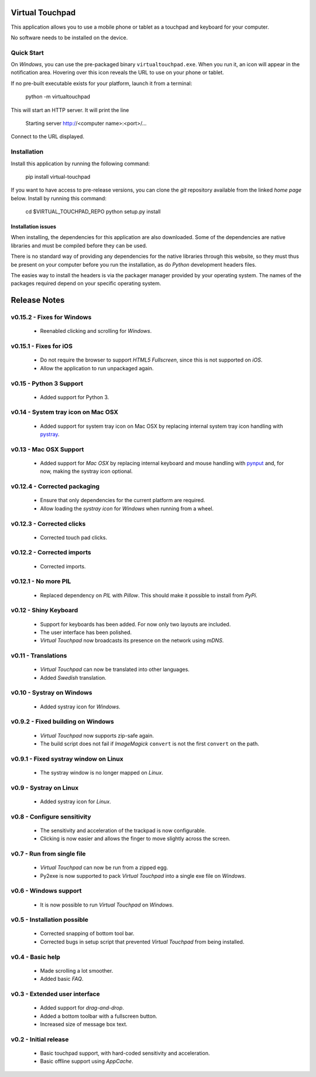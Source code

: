 Virtual Touchpad
================

This application allows you to use a mobile phone or tablet as a touchpad and
keyboard for your computer.

No software needs to be installed on the device.


Quick Start
-----------

On *Windows*, you can use the pre-packaged binary ``virtualtouchpad.exe``. When
you run it, an icon will appear in the notification area. Hovering over this
icon reveals the URL to use on your phone or tablet.

If no pre-built executable exists for your platform, launch it from a terminal:

    python -m virtualtouchpad

This will start an HTTP server. It will print the line

    Starting server http://<computer name>:<port>/...

Connect to the URL displayed.


Installation
------------

Install this application by running the following command:

    pip install virtual-touchpad

If you want to have access to pre-release versions, you can clone the *git*
repository available from the linked *home page* below. Install by running this
command:

    cd $VIRTUAL_TOUCHPAD_REPO
    python setup.py install


Installation issues
~~~~~~~~~~~~~~~~~~~

When installing, the dependencies for this application are also downloaded. Some
of the dependencies are native libraries and must be compiled before they can be
used.

There is no standard way of providing any dependencies for the native libraries
through this website, so they must thus be present on your computer before you
run the installation, as do *Python* development headers files.

The easies way to install the headers is via the packager manager provided by
your operating system. The names of the packages required depend on your
specific operating system.


Release Notes
=============

v0.15.2 - Fixes for Windows
---------------------------
  * Reenabled clicking and scrolling for *Windows*.


v0.15.1 - Fixes for iOS
-----------------------
  * Do not require the browser to support *HTML5 Fullscreen*, since this is
    not supported on *iOS*.
  * Allow the application to run unpackaged again.


v0.15 - Python 3 Support
------------------------
  * Added support for Python 3.


v0.14 - System tray icon on Mac OSX
-----------------------------------
  * Added support for system tray icon on Mac OSX by replacing internal system
    tray icon handling with pystray_.

.. _pystray: https://pypi.python.org/pypi/pystray


v0.13 - Mac OSX Support
-----------------------
  * Added support for *Mac OSX* by replacing internal keyboard and mouse
    handling with pynput_ and, for now, making the systray icon optional.

.. _pynput: https://pypi.python.org/pypi/pynput


v0.12.4 - Corrected packaging
-----------------------------
  * Ensure that only dependencies for the current platform are required.
  * Allow loading the *systray icon* for *Windows* when running from a wheel.


v0.12.3 - Corrected clicks
--------------------------
  * Corrected touch pad clicks.


v0.12.2 - Corrected imports
---------------------------
  * Corrected imports.


v0.12.1 - No more PIL
---------------------
  * Replaced dependency on *PIL* with *Pillow*. This should make it possible to
    install from *PyPi*.


v0.12 - Shiny Keyboard
----------------------
  * Support for keyboards has been added. For now only two layouts are
    included.
  * The user interface has been polished.
  * *Virtual Touchpad* now broadcasts its presence on the network using *mDNS*.


v0.11 - Translations
--------------------
  * *Virtual Touchpad* can now be translated into other languages.
  * Added *Swedish* translation.


v0.10 - Systray on Windows
--------------------------
  * Added systray icon for *Windows*.


v0.9.2 - Fixed building on Windows
----------------------------------
  * *Virtual Touchpad* now supports zip-safe again.
  * The build script does not fail if *ImageMagick* ``convert`` is not the
    first ``convert`` on the path.


v0.9.1 - Fixed systray window on Linux
--------------------------------------
  * The systray window is no longer mapped on *Linux*.


v0.9 - Systray on Linux
-----------------------
  * Added systray icon for *Linux*.


v0.8 - Configure sensitivity
----------------------------
  * The sensitivity and acceleration of the trackpad is now configurable.
  * Clicking is now easier and allows the finger to move slightly across the
    screen.


v0.7 - Run from single file
---------------------------
  * *Virtual Touchpad* can now be run from a zipped egg.
  * Py2exe is now supported to pack *Virtual Touchpad* into a single exe file
    on *Windows*.


v0.6 - Windows support
----------------------
  * It is now possible to run *Virtual Touchpad* on *Windows*.


v0.5 - Installation possible
----------------------------
  * Corrected snapping of bottom tool bar.
  * Corrected bugs in setup script that prevented *Virtual Touchpad* from being
    installed.


v0.4 - Basic help
-----------------
  * Made scrolling a lot smoother.
  * Added basic *FAQ*.


v0.3 - Extended user interface
------------------------------
  * Added support for *drag-and-drop*.
  * Added a bottom toolbar with a fullscreen button.
  * Increased size of message box text.


v0.2 - Initial release
----------------------
  * Basic touchpad support, with hard-coded sensitivity and acceleration.
  * Basic offline support using *AppCache*.


